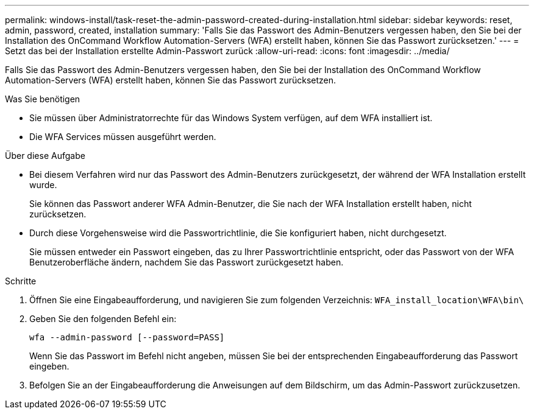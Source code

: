 ---
permalink: windows-install/task-reset-the-admin-password-created-during-installation.html 
sidebar: sidebar 
keywords: reset, admin, password, created, installation 
summary: 'Falls Sie das Passwort des Admin-Benutzers vergessen haben, den Sie bei der Installation des OnCommand Workflow Automation-Servers (WFA) erstellt haben, können Sie das Passwort zurücksetzen.' 
---
= Setzt das bei der Installation erstellte Admin-Passwort zurück
:allow-uri-read: 
:icons: font
:imagesdir: ../media/


[role="lead"]
Falls Sie das Passwort des Admin-Benutzers vergessen haben, den Sie bei der Installation des OnCommand Workflow Automation-Servers (WFA) erstellt haben, können Sie das Passwort zurücksetzen.

.Was Sie benötigen
* Sie müssen über Administratorrechte für das Windows System verfügen, auf dem WFA installiert ist.
* Die WFA Services müssen ausgeführt werden.


.Über diese Aufgabe
* Bei diesem Verfahren wird nur das Passwort des Admin-Benutzers zurückgesetzt, der während der WFA Installation erstellt wurde.
+
Sie können das Passwort anderer WFA Admin-Benutzer, die Sie nach der WFA Installation erstellt haben, nicht zurücksetzen.

* Durch diese Vorgehensweise wird die Passwortrichtlinie, die Sie konfiguriert haben, nicht durchgesetzt.
+
Sie müssen entweder ein Passwort eingeben, das zu Ihrer Passwortrichtlinie entspricht, oder das Passwort von der WFA Benutzeroberfläche ändern, nachdem Sie das Passwort zurückgesetzt haben.



.Schritte
. Öffnen Sie eine Eingabeaufforderung, und navigieren Sie zum folgenden Verzeichnis: `WFA_install_location\WFA\bin\`
. Geben Sie den folgenden Befehl ein:
+
`wfa --admin-password [--password=PASS]`

+
Wenn Sie das Passwort im Befehl nicht angeben, müssen Sie bei der entsprechenden Eingabeaufforderung das Passwort eingeben.

. Befolgen Sie an der Eingabeaufforderung die Anweisungen auf dem Bildschirm, um das Admin-Passwort zurückzusetzen.


